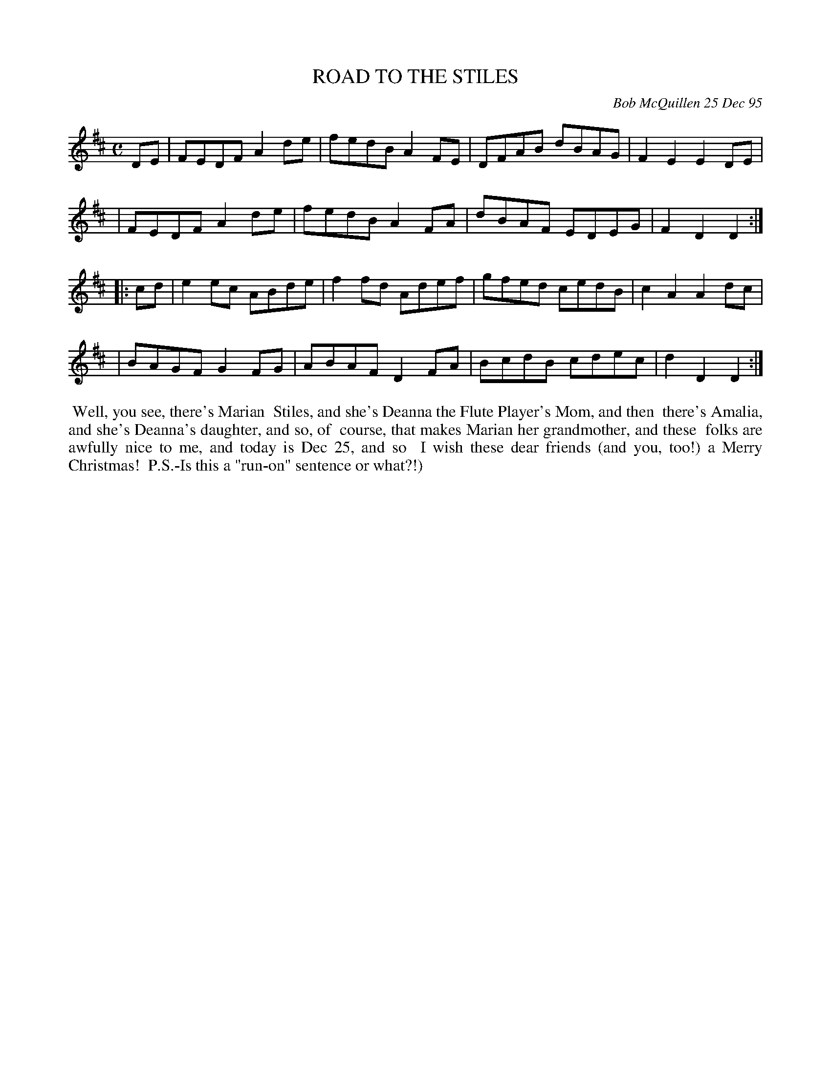 X: 11080
T: ROAD TO THE STILES
C: Bob McQuillen 25 Dec 95
B: Bob's Note Book 11 #80
%R: reel
Z: 2020 John Chambers <jc:trillian.mit.edu>
M: C
L: 1/8
K: D
DE \
| FEDF A2de | fedB A2FE | DFAB dBAG | F2E2 E2DE |
| FEDF A2de | fedB A2FA | dBAF EDEG | F2D2 D2  :|
|: cd \
| e2ec ABde | f2fd Adef | gfed cedB | c2A2 A2dc |
| BAGF G2FG | ABAF D2FA | BcdB cdec | d2D2 D2  :|
%%begintext align
%% Well, you see, there's Marian
%% Stiles, and she's Deanna the Flute Player's Mom, and then
%% there's Amalia, and she's Deanna's daughter, and so, of
%% course, that makes Marian her grandmother, and these
%% folks are awfully nice to me, and today is Dec 25, and so
%% I wish these dear friends (and you, too!) a Merry Christmas!
%% P.S.-Is this a "run-on" sentence or what?!)
%%endtext
